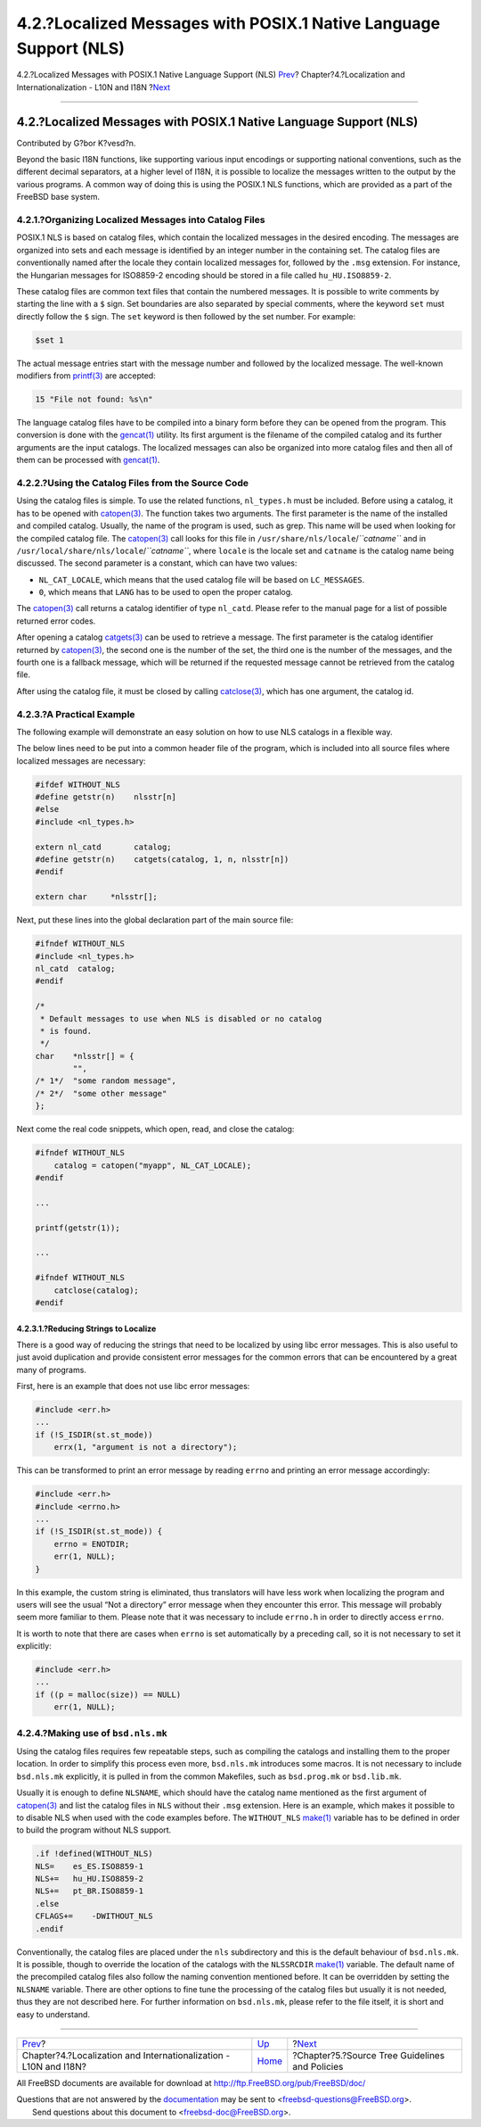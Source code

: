 ==================================================================
4.2.?Localized Messages with POSIX.1 Native Language Support (NLS)
==================================================================

.. raw:: html

   <div class="navheader">

4.2.?Localized Messages with POSIX.1 Native Language Support (NLS)
`Prev <l10n.html>`__?
Chapter?4.?Localization and Internationalization - L10N and I18N
?\ `Next <policies.html>`__

--------------

.. raw:: html

   </div>

.. raw:: html

   <div class="sect1">

.. raw:: html

   <div class="titlepage" xmlns="">

.. raw:: html

   <div>

.. raw:: html

   <div>

4.2.?Localized Messages with POSIX.1 Native Language Support (NLS)
------------------------------------------------------------------

.. raw:: html

   </div>

.. raw:: html

   <div>

Contributed by G?bor K?vesd?n.

.. raw:: html

   </div>

.. raw:: html

   </div>

.. raw:: html

   </div>

Beyond the basic I18N functions, like supporting various input encodings
or supporting national conventions, such as the different decimal
separators, at a higher level of I18N, it is possible to localize the
messages written to the output by the various programs. A common way of
doing this is using the POSIX.1 NLS functions, which are provided as a
part of the FreeBSD base system.

.. raw:: html

   <div class="sect2">

.. raw:: html

   <div class="titlepage" xmlns="">

.. raw:: html

   <div>

.. raw:: html

   <div>

4.2.1.?Organizing Localized Messages into Catalog Files
~~~~~~~~~~~~~~~~~~~~~~~~~~~~~~~~~~~~~~~~~~~~~~~~~~~~~~~

.. raw:: html

   </div>

.. raw:: html

   </div>

.. raw:: html

   </div>

POSIX.1 NLS is based on catalog files, which contain the localized
messages in the desired encoding. The messages are organized into sets
and each message is identified by an integer number in the containing
set. The catalog files are conventionally named after the locale they
contain localized messages for, followed by the ``.msg`` extension. For
instance, the Hungarian messages for ISO8859-2 encoding should be stored
in a file called ``hu_HU.ISO8859-2``.

These catalog files are common text files that contain the numbered
messages. It is possible to write comments by starting the line with a
``$`` sign. Set boundaries are also separated by special comments, where
the keyword ``set`` must directly follow the ``$`` sign. The ``set``
keyword is then followed by the set number. For example:

.. code:: programlisting

    $set 1

The actual message entries start with the message number and followed by
the localized message. The well-known modifiers from
`printf(3) <http://www.FreeBSD.org/cgi/man.cgi?query=printf&sektion=3>`__
are accepted:

.. code:: programlisting

    15 "File not found: %s\n"

The language catalog files have to be compiled into a binary form before
they can be opened from the program. This conversion is done with the
`gencat(1) <http://www.FreeBSD.org/cgi/man.cgi?query=gencat&sektion=1>`__
utility. Its first argument is the filename of the compiled catalog and
its further arguments are the input catalogs. The localized messages can
also be organized into more catalog files and then all of them can be
processed with
`gencat(1) <http://www.FreeBSD.org/cgi/man.cgi?query=gencat&sektion=1>`__.

.. raw:: html

   </div>

.. raw:: html

   <div class="sect2">

.. raw:: html

   <div class="titlepage" xmlns="">

.. raw:: html

   <div>

.. raw:: html

   <div>

4.2.2.?Using the Catalog Files from the Source Code
~~~~~~~~~~~~~~~~~~~~~~~~~~~~~~~~~~~~~~~~~~~~~~~~~~~

.. raw:: html

   </div>

.. raw:: html

   </div>

.. raw:: html

   </div>

Using the catalog files is simple. To use the related functions,
``nl_types.h`` must be included. Before using a catalog, it has to be
opened with
`catopen(3) <http://www.FreeBSD.org/cgi/man.cgi?query=catopen&sektion=3>`__.
The function takes two arguments. The first parameter is the name of the
installed and compiled catalog. Usually, the name of the program is
used, such as grep. This name will be used when looking for the compiled
catalog file. The
`catopen(3) <http://www.FreeBSD.org/cgi/man.cgi?query=catopen&sektion=3>`__
call looks for this file in ``/usr/share/nls/locale``/*``catname``* and
in ``/usr/local/share/nls/locale``/*``catname``*, where ``locale`` is
the locale set and ``catname`` is the catalog name being discussed. The
second parameter is a constant, which can have two values:

.. raw:: html

   <div class="itemizedlist">

-  ``NL_CAT_LOCALE``, which means that the used catalog file will be
   based on ``LC_MESSAGES``.

-  ``0``, which means that ``LANG`` has to be used to open the proper
   catalog.

.. raw:: html

   </div>

The
`catopen(3) <http://www.FreeBSD.org/cgi/man.cgi?query=catopen&sektion=3>`__
call returns a catalog identifier of type ``nl_catd``. Please refer to
the manual page for a list of possible returned error codes.

After opening a catalog
`catgets(3) <http://www.FreeBSD.org/cgi/man.cgi?query=catgets&sektion=3>`__
can be used to retrieve a message. The first parameter is the catalog
identifier returned by
`catopen(3) <http://www.FreeBSD.org/cgi/man.cgi?query=catopen&sektion=3>`__,
the second one is the number of the set, the third one is the number of
the messages, and the fourth one is a fallback message, which will be
returned if the requested message cannot be retrieved from the catalog
file.

After using the catalog file, it must be closed by calling
`catclose(3) <http://www.FreeBSD.org/cgi/man.cgi?query=catclose&sektion=3>`__,
which has one argument, the catalog id.

.. raw:: html

   </div>

.. raw:: html

   <div class="sect2">

.. raw:: html

   <div class="titlepage" xmlns="">

.. raw:: html

   <div>

.. raw:: html

   <div>

4.2.3.?A Practical Example
~~~~~~~~~~~~~~~~~~~~~~~~~~

.. raw:: html

   </div>

.. raw:: html

   </div>

.. raw:: html

   </div>

The following example will demonstrate an easy solution on how to use
NLS catalogs in a flexible way.

The below lines need to be put into a common header file of the program,
which is included into all source files where localized messages are
necessary:

.. code:: programlisting

    #ifdef WITHOUT_NLS
    #define getstr(n)    nlsstr[n]
    #else
    #include <nl_types.h>

    extern nl_catd       catalog;
    #define getstr(n)    catgets(catalog, 1, n, nlsstr[n])
    #endif

    extern char     *nlsstr[];

Next, put these lines into the global declaration part of the main
source file:

.. code:: programlisting

    #ifndef WITHOUT_NLS
    #include <nl_types.h>
    nl_catd  catalog;
    #endif

    /*
     * Default messages to use when NLS is disabled or no catalog
     * is found.
     */
    char    *nlsstr[] = {
            "",
    /* 1*/  "some random message",
    /* 2*/  "some other message"
    };

Next come the real code snippets, which open, read, and close the
catalog:

.. code:: programlisting

    #ifndef WITHOUT_NLS
        catalog = catopen("myapp", NL_CAT_LOCALE);
    #endif

    ...

    printf(getstr(1));

    ...

    #ifndef WITHOUT_NLS
        catclose(catalog);
    #endif

.. raw:: html

   <div class="sect3">

.. raw:: html

   <div class="titlepage" xmlns="">

.. raw:: html

   <div>

.. raw:: html

   <div>

4.2.3.1.?Reducing Strings to Localize
^^^^^^^^^^^^^^^^^^^^^^^^^^^^^^^^^^^^^

.. raw:: html

   </div>

.. raw:: html

   </div>

.. raw:: html

   </div>

There is a good way of reducing the strings that need to be localized by
using libc error messages. This is also useful to just avoid duplication
and provide consistent error messages for the common errors that can be
encountered by a great many of programs.

First, here is an example that does not use libc error messages:

.. code:: programlisting

    #include <err.h>
    ...
    if (!S_ISDIR(st.st_mode))
        errx(1, "argument is not a directory");
          

This can be transformed to print an error message by reading ``errno``
and printing an error message accordingly:

.. code:: programlisting

    #include <err.h>
    #include <errno.h>
    ...
    if (!S_ISDIR(st.st_mode)) {
        errno = ENOTDIR;
        err(1, NULL);
    }
          

In this example, the custom string is eliminated, thus translators will
have less work when localizing the program and users will see the usual
“Not a directory” error message when they encounter this error. This
message will probably seem more familiar to them. Please note that it
was necessary to include ``errno.h`` in order to directly access
``errno``.

It is worth to note that there are cases when ``errno`` is set
automatically by a preceding call, so it is not necessary to set it
explicitly:

.. code:: programlisting

    #include <err.h>
    ...
    if ((p = malloc(size)) == NULL)
        err(1, NULL);
          

.. raw:: html

   </div>

.. raw:: html

   </div>

.. raw:: html

   <div class="sect2">

.. raw:: html

   <div class="titlepage" xmlns="">

.. raw:: html

   <div>

.. raw:: html

   <div>

4.2.4.?Making use of ``bsd.nls.mk``
~~~~~~~~~~~~~~~~~~~~~~~~~~~~~~~~~~~

.. raw:: html

   </div>

.. raw:: html

   </div>

.. raw:: html

   </div>

Using the catalog files requires few repeatable steps, such as compiling
the catalogs and installing them to the proper location. In order to
simplify this process even more, ``bsd.nls.mk`` introduces some macros.
It is not necessary to include ``bsd.nls.mk`` explicitly, it is pulled
in from the common Makefiles, such as ``bsd.prog.mk`` or ``bsd.lib.mk``.

Usually it is enough to define ``NLSNAME``, which should have the
catalog name mentioned as the first argument of
`catopen(3) <http://www.FreeBSD.org/cgi/man.cgi?query=catopen&sektion=3>`__
and list the catalog files in ``NLS`` without their ``.msg`` extension.
Here is an example, which makes it possible to to disable NLS when used
with the code examples before. The ``WITHOUT_NLS``
`make(1) <http://www.FreeBSD.org/cgi/man.cgi?query=make&sektion=1>`__
variable has to be defined in order to build the program without NLS
support.

.. code:: programlisting

    .if !defined(WITHOUT_NLS)
    NLS=    es_ES.ISO8859-1
    NLS+=   hu_HU.ISO8859-2
    NLS+=   pt_BR.ISO8859-1
    .else
    CFLAGS+=    -DWITHOUT_NLS
    .endif

Conventionally, the catalog files are placed under the ``nls``
subdirectory and this is the default behaviour of ``bsd.nls.mk``. It is
possible, though to override the location of the catalogs with the
``NLSSRCDIR``
`make(1) <http://www.FreeBSD.org/cgi/man.cgi?query=make&sektion=1>`__
variable. The default name of the precompiled catalog files also follow
the naming convention mentioned before. It can be overridden by setting
the ``NLSNAME`` variable. There are other options to fine tune the
processing of the catalog files but usually it is not needed, thus they
are not described here. For further information on ``bsd.nls.mk``,
please refer to the file itself, it is short and easy to understand.

.. raw:: html

   </div>

.. raw:: html

   </div>

.. raw:: html

   <div class="navfooter">

--------------

+---------------------------------------------------------------------+-------------------------+---------------------------------------------------+
| `Prev <l10n.html>`__?                                               | `Up <l10n.html>`__      | ?\ `Next <policies.html>`__                       |
+---------------------------------------------------------------------+-------------------------+---------------------------------------------------+
| Chapter?4.?Localization and Internationalization - L10N and I18N?   | `Home <index.html>`__   | ?Chapter?5.?Source Tree Guidelines and Policies   |
+---------------------------------------------------------------------+-------------------------+---------------------------------------------------+

.. raw:: html

   </div>

All FreeBSD documents are available for download at
http://ftp.FreeBSD.org/pub/FreeBSD/doc/

| Questions that are not answered by the
  `documentation <http://www.FreeBSD.org/docs.html>`__ may be sent to
  <freebsd-questions@FreeBSD.org\ >.
|  Send questions about this document to <freebsd-doc@FreeBSD.org\ >.
